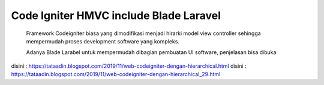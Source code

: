 *******************
Code Igniter HMVC include Blade Laravel
*******************
    Framework Codeigniter biasa yang dimodifikasi menjadi hirarki model view controller sehingga mempermudah proses development software yang kompleks.

    Adanya Blade Larabel untuk mempermudah dibagian pembuatan UI software, penjelasan bisa dibuka

disini : https://tataadin.blogspot.com/2019/11/web-codeigniter-dengan-hierarchical.html
disini : https://tataadin.blogspot.com/2019/11/web-codeigniter-dengan-hierarchical_29.html

